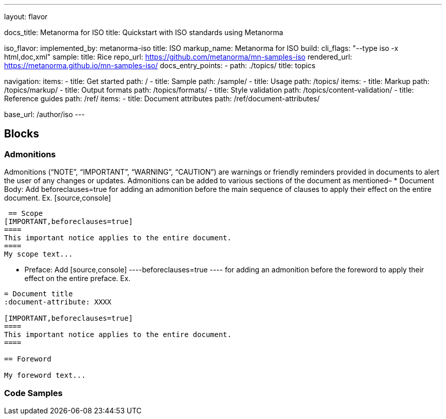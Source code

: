---
layout: flavor

docs_title: Metanorma for ISO
title: Quickstart with ISO standards using Metanorma

iso_flavor:
  implemented_by: metanorma-iso
  title: ISO
  markup_name: Metanorma for ISO
  build:
    cli_flags: "--type iso -x html,doc,xml"
  sample:
    title: Rice
    repo_url: https://github.com/metanorma/mn-samples-iso
    rendered_url: https://metanorma.github.io/mn-samples-iso/
  docs_entry_points:
    - path: ./topics/
      title: topics

navigation:
  items:
  - title: Get started
    path: /
  - title: Sample
    path: /sample/
  - title: Usage
    path: /topics/
    items:
    - title: Markup
      path: /topics/markup/
    - title: Output formats
      path: /topics/formats/
    - title: Style validation
      path: /topics/content-validation/
  - title: Reference guides
    path: /ref/
    items:
      - title: Document attributes
        path: /ref/document-attributes/

base_url: /author/iso
---

== Blocks

=== Admonitions
Admonitions (“NOTE”, “IMPORTANT”, “WARNING”, “CAUTION”) are warnings or friendly reminders provided in documents to alert the user of any changes or updates. 
Admonitions can be added to various sections of the document as mentioned–
 * Document Body: Add beforeclauses=true for adding an admonition before the main sequence of clauses to apply their effect on the entire document. Ex. 
 [source,console]
----
 == Scope
[IMPORTANT,beforeclauses=true]
====
This important notice applies to the entire document.
====
My scope text...
----

* Preface: Add [source,console]
----beforeclauses=true ---- for adding an admonition before the foreword to apply their effect on the entire preface. Ex.
[source,console]
----
= Document title
:document-attribute: XXXX

[IMPORTANT,beforeclauses=true]
====
This important notice applies to the entire document.
====

== Foreword

My foreword text...
----

=== Code Samples
